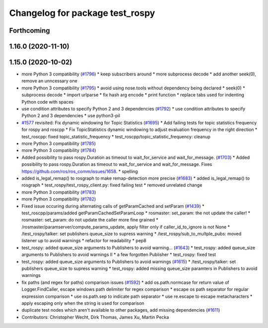 ^^^^^^^^^^^^^^^^^^^^^^^^^^^^^^^^
Changelog for package test_rospy
^^^^^^^^^^^^^^^^^^^^^^^^^^^^^^^^

Forthcoming
-----------

1.16.0 (2020-11-10)
-------------------

1.15.0 (2020-10-02)
-------------------
* more Python 3 compatibility (`#1796 <https://github.com/locusrobotics/ros_comm/issues/1796>`_)
  * keep subscribers around
  * more subprocess decode
  * add another seek(0), remove an unncessary one
* more Python 3 compatibility (`#1795 <https://github.com/locusrobotics/ros_comm/issues/1795>`_)
  * avoid using nose.tools without dependency being declared
  * seek(0)
  * subprocess decode
  * import urlparse
  * fix hash arg encode
  * print function
  * replace tabs used for indenting Python code with spaces
* use condition attributes to specify Python 2 and 3 dependencies (`#1792 <https://github.com/locusrobotics/ros_comm/issues/1792>`_)
  * use condition attributes to specify Python 2 and 3 dependencies
  * use python3-pil
* `#1577 <https://github.com/locusrobotics/ros_comm/issues/1577>`_ revisited: Fix dynamic windowing for Topic Statistics (`#1695 <https://github.com/locusrobotics/ros_comm/issues/1695>`_)
  * Add failing tests for topic statistics frequency for rospy and roscpp
  * Fix TopicStatistics dynamic windowing to adjust evaluation frequency in the right direction
  * test_roscpp: fixed topic_statistic_frequency
  * test_roscpp/topic_statistic_frequency: cleanup
* more Python 3 compatibility (`#1785 <https://github.com/locusrobotics/ros_comm/issues/1785>`_)
* more Python 3 compatibility (`#1784 <https://github.com/locusrobotics/ros_comm/issues/1784>`_)
* Added possibility to pass rospy.Duration as timeout to wait_for_service and wait_for_message. (`#1703 <https://github.com/locusrobotics/ros_comm/issues/1703>`_)
  * Added possibility to pass rospy.Duration as timeout to wait_for_service and wait_for_message.
  Fixes https://github.com/ros/ros_comm/issues/1658.
  * spelling
* added is_legal_remap() to rosgraph to make remap-detection more precise (`#1683 <https://github.com/locusrobotics/ros_comm/issues/1683>`_)
  * added is_legal_remap() to rosgraph
  * test_rospy/test_rospy_client.py: fixed failing test
  * removed unrelated change
* more Python 3 compatibility (`#1783 <https://github.com/locusrobotics/ros_comm/issues/1783>`_)
* more Python 3 compatibility (`#1782 <https://github.com/locusrobotics/ros_comm/issues/1782>`_)
* Fixed issue occuring during alternating calls of getParamCached and setParam (`#1439 <https://github.com/locusrobotics/ros_comm/issues/1439>`_)
  * test_roscpp/params/added getParamCachedSetParamLoop
  * rosmaster: set_param: the not update the caller!
  * rosmaster: set_param: do not update the caller more fine grained
  * /rosmaster/paramserver/compute_params_update, apply filter only if caller_id_to_ignore is not None
  * /test_rospy/talker: set publishers queue_size to supress warning
  * /test_rospy/sub_to_multple_pubs: moved listener up to avoid warnings
  * refactor for readability
  * pep8
* test_rospy: added queue_size arguments to Publishers to avoid warning… (`#1643 <https://github.com/locusrobotics/ros_comm/issues/1643>`_)
  * test_rospy: added queue_size arguments to Publishers to avoid warnings II
  * a few forgotten Publisher
  * test_rospy: fixed test
* test_rospy: added queue_size arguments to Publishers to avoid warnings (`#1615 <https://github.com/locusrobotics/ros_comm/issues/1615>`_)
  * /test_rospy/talker: set publishers queue_size to supress warning
  * test_rospy: added missing queue_size paramters in Publishers to avoid warnings
* fix paths (and regex for paths) comparison issues (`#1592 <https://github.com/locusrobotics/ros_comm/issues/1592>`_)
  * add os.path.normcase for return value of Logger.FindCaller, escape windows path delimiter for regex comparison
  * escape os path separator for regular expression comparison
  * use os.path.sep to indicate path separator
  * use re.escape to escape metacharacters
  * apply escaping only when the string is used for comparison
* duplicate test nodes which aren't available to other packages, add missing dependencies (`#1611 <https://github.com/locusrobotics/ros_comm/issues/1611>`_)
* Contributors: Christopher Wecht, Dirk Thomas, James Xu, Martin Pecka

